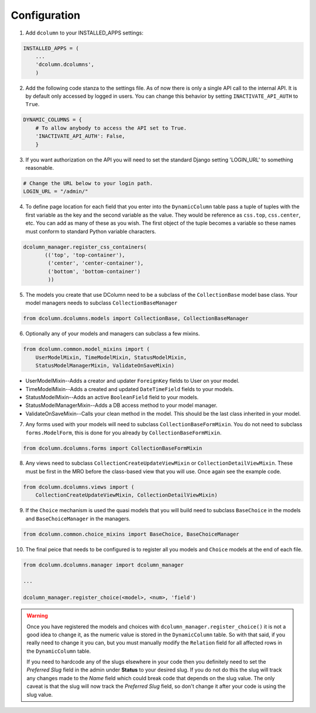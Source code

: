 *************
Configuration
*************

1. Add ``dcolumn`` to your INSTALLED_APPS settings:

.. code::

    INSTALLED_APPS = (
        ...
        'dcolumn.dcolumns',
        )

2. Add the following code stanza to the settings file. As of now there
   is only a single API call to the internal API. It is by default only
   accessed by logged in users. You can change this behavior by setting
   ``INACTIVATE_API_AUTH`` to ``True``.

.. code::

    DYNAMIC_COLUMNS = {
        # To allow anybody to access the API set to True.
        'INACTIVATE_API_AUTH': False,
        }

3. If you want authorization on the API you will need to set the standard
   Django setting 'LOGIN_URL' to something reasonable.

.. code::

    # Change the URL below to your login path.
    LOGIN_URL = "/admin/"

4. To define page location for each field that you enter into the
   ``DynamicColumn`` table pass a tuple of tuples with the first variable as
   the key and the second variable as the value. They would be reference as
   ``css.top``, ``css.center``, etc. You can add as many of these as you wish.
   The first object of the tuple becomes a variable so these names must
   conform to standard Python variable characters.

.. code::

    dcolumn_manager.register_css_containers(
           (('top', 'top-container'),
            ('center', 'center-container'),
            ('bottom', 'bottom-container')
            ))

5. The models you create that use DColumn need to be a subclass of the
   ``CollectionBase`` model base class. Your model managers needs to subclass
   ``CollectionBaseManager``

.. code::

    from dcolumn.dcolumns.models import CollectionBase, CollectionBaseManager

6. Optionally any of your models and managers can subclass a few mixins.

.. code::

    from dcolumn.common.model_mixins import (
        UserModelMixin, TimeModelMixin, StatusModelMixin,
        StatusModelManagerMixin, ValidateOnSaveMixin)

* UserModelMixin--Adds a creator and updater ``ForeignKey`` fields to User
  on your model.
* TimeModelMixin--Adds a created and updated ``DateTimeField`` fields to your
  models.
* StatusModelMixin--Adds an active ``BooleanField`` field to your models.
* StatusModelManagerMixin--Adds a DB access method to your model manager.
* ValidateOnSaveMixin--Calls your clean method in the model. This should
  be the last class inherited in your model.

7. Any forms used with your models will need to subclass
   ``CollectionBaseFormMixin``. You do not need to subclass
   ``forms.ModelForm``, this is done for you already by
   ``CollectionBaseFormMixin``.

.. code::

    from dcolumn.dcolumns.forms import CollectionBaseFormMixin

8. Any views need to subclass ``CollectionCreateUpdateViewMixin`` or
   ``CollectionDetailViewMixin``. These must be first in the MRO before the
   class-based view that you will use. Once again see the example code.

.. code::

    from dcolumn.dcolumns.views import (
        CollectionCreateUpdateViewMixin, CollectionDetailViewMixin)

9. If the ``Choice`` mechanism is used the quasi models that you will build
   need to subclass ``BaseChoice`` in the models and ``BaseChoiceManager``
   in the managers.

.. code::

    from dcolumn.common.choice_mixins import BaseChoice, BaseChoiceManager

10. The final peice that needs to be configured is to register all you models
    and ``Choice`` models at the end of each file.

.. code::

    from dcolumn.dcolumns.manager import dcolumn_manager

    ...

    dcolumn_manager.register_choice(<model>, <num>, 'field')


.. warning::

  Once you have registered the models and choices with
  ``dcolumn_manager.register_choice()`` it is not a good idea to change it,
  as the numeric value is stored in the ``DynamicColumn`` table. So with that
  said, if you really need to change it you can, but you must manually modify
  the ``Relation`` field for all affected rows in the ``DynamicColumn`` table.

  If you need to hardcode any of the slugs elsewhere in your code then you
  definitely need to set the *Preferred Slug* field in the admin under
  **Status** to your desired slug. If you do not do this the slug will track
  any changes made to the *Name* field which could break code that depends on
  the slug value. The only caveat is that the slug will now track the
  *Preferred Slug* field, so don't change it after your code is using the slug
  value.
